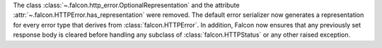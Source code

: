 The class :class:`~.falcon.http_error.OptionalRepresentation` and the attribute
:attr:`~.falcon.HTTPError.has_representation` were removed. The default error
serializer now generates a representation for every error type that derives from
:class:`falcon.HTTPError`. In addition, Falcon now ensures that any previously
set response body is cleared before handling any subclass of
:class:`falcon.HTTPStatus` or any other raised exception.
